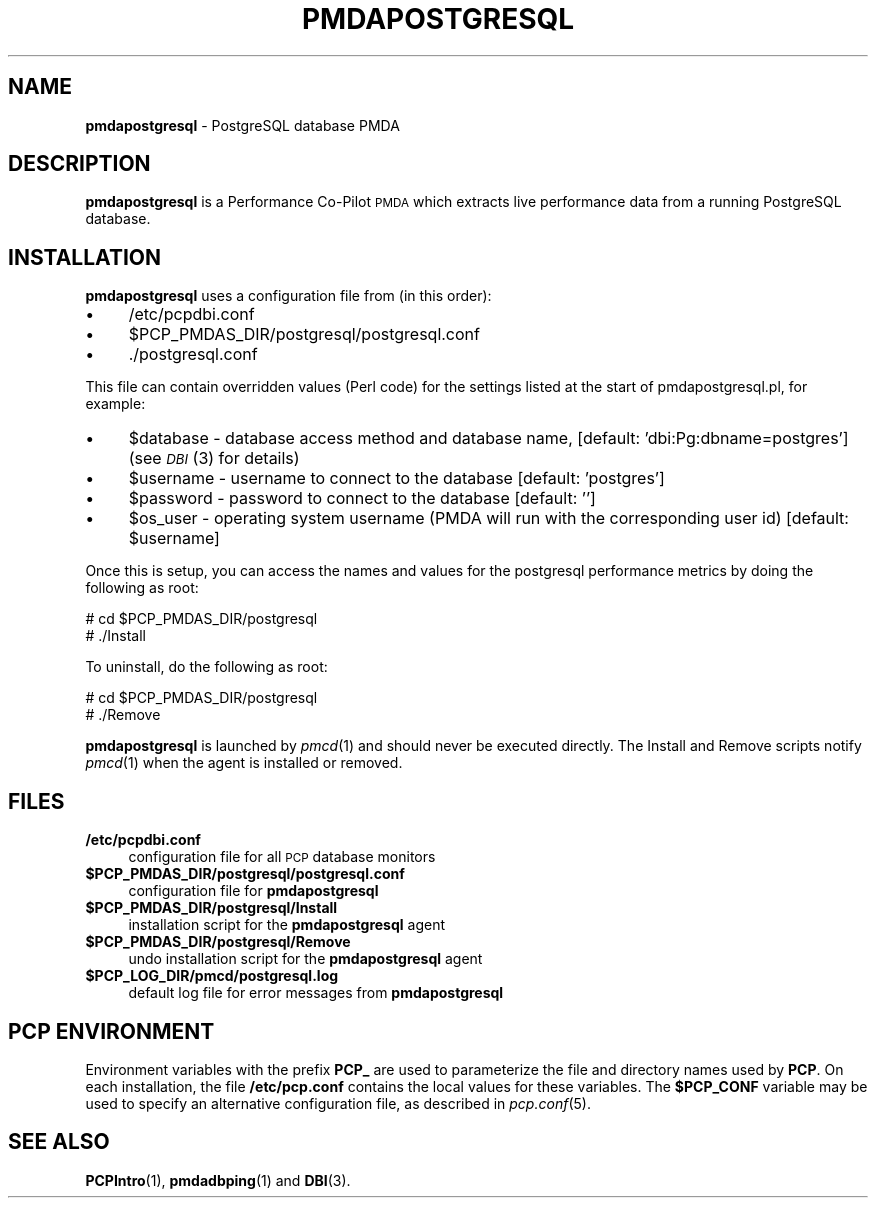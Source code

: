 '\"macro stdmacro
.\"
.\" Copyright (c) 2009 Aconex.  All Rights Reserved.
.\" 
.\" This program is free software; you can redistribute it and/or modify it
.\" under the terms of the GNU General Public License as published by the
.\" Free Software Foundation; either version 2 of the License, or (at your
.\" option) any later version.
.\" 
.\" This program is distributed in the hope that it will be useful, but
.\" WITHOUT ANY WARRANTY; without even the implied warranty of MERCHANTABILITY
.\" or FITNESS FOR A PARTICULAR PURPOSE.  See the GNU General Public License
.\" for more details.
.\" 
.\"
.TH PMDAPOSTGRESQL 1 "PCP" "Performance Co-Pilot"
.SH NAME
\f3pmdapostgresql\f1 \- PostgreSQL database PMDA
.SH DESCRIPTION
\f3pmdapostgresql\f1 is a Performance Co-Pilot \s-1PMDA\s0 which extracts
live performance data from a running PostgreSQL database.
.SH INSTALLATION
\f3pmdapostgresql\f1 uses a configuration file from (in this order):
.PD 0
.IP "\(bu" 4
/etc/pcpdbi.conf
.IP "\(bu" 4
\&\f(CW$PCP_PMDAS_DIR\fR/postgresql/postgresql.conf
.IP "\(bu" 4
\&./postgresql.conf
.PD
.PP
This file can contain overridden values (Perl code) for the settings
listed at the start of pmdapostgresql.pl, for example:
.PD 0
.IP "\(bu" 4
$database \- database access method and database name, [default: 'dbi:Pg:dbname=postgres']
(see \s-1\fIDBI\s0\fR\|(3) for details)
.IP "\(bu" 4
$username \- username to connect to the database [default: 'postgres']
.IP "\(bu" 4
$password \- password to connect to the database [default: '']
.IP "\(bu" 4
$os_user \-
operating system username (PMDA will run with the corresponding user id) [default: $username]
.PD
.PP
Once this is setup, you can access the names and values for the
postgresql performance metrics by doing the following as root:
.PP
      # cd $PCP_PMDAS_DIR/postgresql
.br
      # ./Install
.PP
To uninstall, do the following as root:
.PP
      # cd $PCP_PMDAS_DIR/postgresql
.br
      # ./Remove
.PP
\fBpmdapostgresql\fR is launched by \fIpmcd\fR(1) and should never be executed 
directly. The Install and Remove scripts notify \fIpmcd\fR(1) when the 
agent is installed or removed.
.SH FILES
.PD 0
.IP "\fB/etc/pcpdbi.conf\fR" 4
configuration file for all \s-1PCP\s0 database monitors
.ie n .IP "\fB$PCP_PMDAS_DIR/postgresql/postgresql.conf\f1" 4
.el .IP "\f(CW$PCP_PMDAS_DIR\fR/postgresql/postgresql.conf\f1" 4
configuration file for \fBpmdapostgresql\fR
.IP "\fB$PCP_PMDAS_DIR/postgresql/Install\fR" 4 
installation script for the \fBpmdapostgresql\fR agent 
.IP "\fB$PCP_PMDAS_DIR/postgresql/Remove\fR" 4 
undo installation script for the \fBpmdapostgresql\fR agent 
.IP "\fB$PCP_LOG_DIR/pmcd/postgresql.log\fR" 4 
default log file for error messages from \fBpmdapostgresql\fR 
.PD
.SH PCP ENVIRONMENT
Environment variables with the prefix \fBPCP_\fR are used to parameterize
the file and directory names used by \fBPCP\fR. On each installation, the
file \fB/etc/pcp.conf\fR contains the local values for these variables. 
The \fB$PCP_CONF\fR variable may be used to specify an alternative 
configuration file, as described in \fIpcp.conf\fR(5).
.SH SEE ALSO
.BR PCPIntro (1),
.BR pmdadbping (1)
and
.BR DBI (3).
